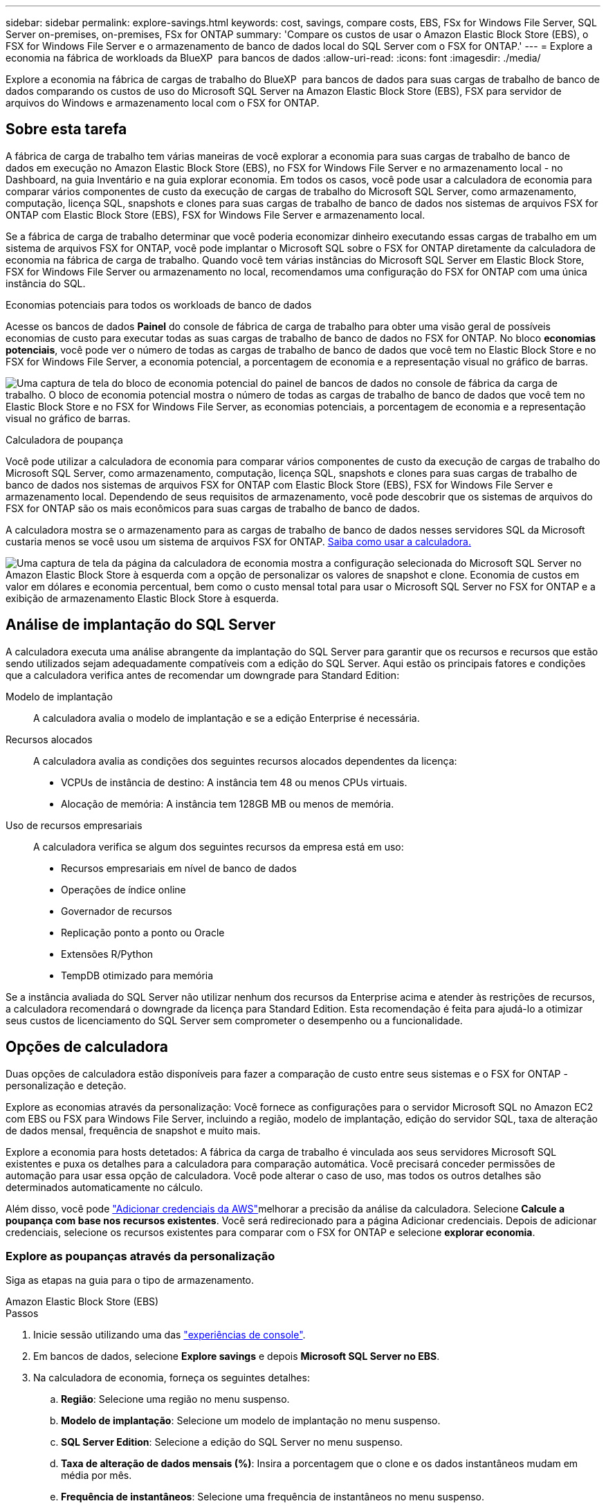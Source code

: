 ---
sidebar: sidebar 
permalink: explore-savings.html 
keywords: cost, savings, compare costs, EBS, FSx for Windows File Server, SQL Server on-premises, on-premises, FSx for ONTAP 
summary: 'Compare os custos de usar o Amazon Elastic Block Store (EBS), o FSX for Windows File Server e o armazenamento de banco de dados local do SQL Server com o FSX for ONTAP.' 
---
= Explore a economia na fábrica de workloads da BlueXP  para bancos de dados
:allow-uri-read: 
:icons: font
:imagesdir: ./media/


[role="lead"]
Explore a economia na fábrica de cargas de trabalho do BlueXP  para bancos de dados para suas cargas de trabalho de banco de dados comparando os custos de uso do Microsoft SQL Server na Amazon Elastic Block Store (EBS), FSX para servidor de arquivos do Windows e armazenamento local com o FSX for ONTAP.



== Sobre esta tarefa

A fábrica de carga de trabalho tem várias maneiras de você explorar a economia para suas cargas de trabalho de banco de dados em execução no Amazon Elastic Block Store (EBS), no FSX for Windows File Server e no armazenamento local - no Dashboard, na guia Inventário e na guia explorar economia. Em todos os casos, você pode usar a calculadora de economia para comparar vários componentes de custo da execução de cargas de trabalho do Microsoft SQL Server, como armazenamento, computação, licença SQL, snapshots e clones para suas cargas de trabalho de banco de dados nos sistemas de arquivos FSX for ONTAP com Elastic Block Store (EBS), FSX for Windows File Server e armazenamento local.

Se a fábrica de carga de trabalho determinar que você poderia economizar dinheiro executando essas cargas de trabalho em um sistema de arquivos FSX for ONTAP, você pode implantar o Microsoft SQL sobre o FSX for ONTAP diretamente da calculadora de economia na fábrica de carga de trabalho. Quando você tem várias instâncias do Microsoft SQL Server em Elastic Block Store, FSX for Windows File Server ou armazenamento no local, recomendamos uma configuração do FSX for ONTAP com uma única instância do SQL.

.Economias potenciais para todos os workloads de banco de dados
Acesse os bancos de dados *Painel* do console de fábrica de carga de trabalho para obter uma visão geral de possíveis economias de custo para executar todas as suas cargas de trabalho de banco de dados no FSX for ONTAP. No bloco *economias potenciais*, você pode ver o número de todas as cargas de trabalho de banco de dados que você tem no Elastic Block Store e no FSX for Windows File Server, a economia potencial, a porcentagem de economia e a representação visual no gráfico de barras.

image:screenshot-dashboard-potential-savings-tile.png["Uma captura de tela do bloco de economia potencial do painel de bancos de dados no console de fábrica da carga de trabalho. O bloco de economia potencial mostra o número de todas as cargas de trabalho de banco de dados que você tem no Elastic Block Store e no FSX for Windows File Server, as economias potenciais, a porcentagem de economia e a representação visual no gráfico de barras."]

.Calculadora de poupança
Você pode utilizar a calculadora de economia para comparar vários componentes de custo da execução de cargas de trabalho do Microsoft SQL Server, como armazenamento, computação, licença SQL, snapshots e clones para suas cargas de trabalho de banco de dados nos sistemas de arquivos FSX for ONTAP com Elastic Block Store (EBS), FSX for Windows File Server e armazenamento local. Dependendo de seus requisitos de armazenamento, você pode descobrir que os sistemas de arquivos do FSX for ONTAP são os mais econômicos para suas cargas de trabalho de banco de dados.

A calculadora mostra se o armazenamento para as cargas de trabalho de banco de dados nesses servidores SQL da Microsoft custaria menos se você usou um sistema de arquivos FSX for ONTAP. <<Opções de calculadora,Saiba como usar a calculadora.>>

image:screenshot-ebs-savings-calculator-update.png["Uma captura de tela da página da calculadora de economia mostra a configuração selecionada do Microsoft SQL Server no Amazon Elastic Block Store à esquerda com a opção de personalizar os valores de snapshot e clone. Economia de custos em valor em dólares e economia percentual, bem como o custo mensal total para usar o Microsoft SQL Server no FSX for ONTAP e a exibição de armazenamento Elastic Block Store à esquerda."]



== Análise de implantação do SQL Server

A calculadora executa uma análise abrangente da implantação do SQL Server para garantir que os recursos e recursos que estão sendo utilizados sejam adequadamente compatíveis com a edição do SQL Server. Aqui estão os principais fatores e condições que a calculadora verifica antes de recomendar um downgrade para Standard Edition:

Modelo de implantação:: A calculadora avalia o modelo de implantação e se a edição Enterprise é necessária.
Recursos alocados:: A calculadora avalia as condições dos seguintes recursos alocados dependentes da licença:
+
--
* VCPUs de instância de destino: A instância tem 48 ou menos CPUs virtuais.
* Alocação de memória: A instância tem 128GB MB ou menos de memória.


--
Uso de recursos empresariais:: A calculadora verifica se algum dos seguintes recursos da empresa está em uso:
+
--
* Recursos empresariais em nível de banco de dados
* Operações de índice online
* Governador de recursos
* Replicação ponto a ponto ou Oracle
* Extensões R/Python
* TempDB otimizado para memória


--


Se a instância avaliada do SQL Server não utilizar nenhum dos recursos da Enterprise acima e atender às restrições de recursos, a calculadora recomendará o downgrade da licença para Standard Edition. Esta recomendação é feita para ajudá-lo a otimizar seus custos de licenciamento do SQL Server sem comprometer o desempenho ou a funcionalidade.



== Opções de calculadora

Duas opções de calculadora estão disponíveis para fazer a comparação de custo entre seus sistemas e o FSX for ONTAP - personalização e deteção.

Explore as economias através da personalização: Você fornece as configurações para o servidor Microsoft SQL no Amazon EC2 com EBS ou FSX para Windows File Server, incluindo a região, modelo de implantação, edição do servidor SQL, taxa de alteração de dados mensal, frequência de snapshot e muito mais.

Explore a economia para hosts detetados: A fábrica da carga de trabalho é vinculada aos seus servidores Microsoft SQL existentes e puxa os detalhes para a calculadora para comparação automática. Você precisará conceder permissões de automação para usar essa opção de calculadora. Você pode alterar o caso de uso, mas todos os outros detalhes são determinados automaticamente no cálculo.

Além disso, você pode link:https://docs.netapp.com/us-en/workload-setup-admin/add-credentials.html["Adicionar credenciais da AWS"^]melhorar a precisão da análise da calculadora. Selecione *Calcule a poupança com base nos recursos existentes*. Você será redirecionado para a página Adicionar credenciais. Depois de adicionar credenciais, selecione os recursos existentes para comparar com o FSX for ONTAP e selecione *explorar economia*.



=== Explore as poupanças através da personalização

Siga as etapas na guia para o tipo de armazenamento.

[role="tabbed-block"]
====
.Amazon Elastic Block Store (EBS)
--
.Passos
. Inicie sessão utilizando uma das link:https://docs.netapp.com/us-en/workload-setup-admin/console-experiences.html["experiências de console"^].
. Em bancos de dados, selecione *Explore savings* e depois *Microsoft SQL Server no EBS*.
. Na calculadora de economia, forneça os seguintes detalhes:
+
.. *Região*: Selecione uma região no menu suspenso.
.. *Modelo de implantação*: Selecione um modelo de implantação no menu suspenso.
.. *SQL Server Edition*: Selecione a edição do SQL Server no menu suspenso.
.. *Taxa de alteração de dados mensais (%)*: Insira a porcentagem que o clone e os dados instantâneos mudam em média por mês.
.. *Frequência de instantâneos*: Selecione uma frequência de instantâneos no menu suspenso.
.. *Número de cópias clonadas*: Insira o número de cópias clonadas na configuração do EBS.
.. *Custo mensal de BYOL do SQL: Opcionalmente, insira o custo mensal de BYOL do SQL em dólares.
.. Sob as especificações do EC2, forneça o seguinte:
+
*** *Descrição da máquina*: Opcionalmente, insira um nome para descrever a máquina.
*** *Tipo de instância*: Selecione o tipo de instância EC2 no menu suspenso.


.. Em tipos de volume, forneça os seguintes detalhes para pelo menos um tipo de volume. IOPS e taxa de transferência se aplicam a determinados volumes de tipo de disco.
+
*** *Número de volumes*
*** *Valor de armazenamento por volume (GiB)*
*** *IOPS provisionados por volume*
*** * Taxa de transferência MB/s*


.. Se você selecionou o modelo de implantação de disponibilidade sempre ativa, forneça detalhes para *Especificações secundárias do EC2* e *tipos de volume*.




--
.Amazon FSX para Windows File Server
--
.Passos
. Inicie sessão utilizando uma das link:https://docs.netapp.com/us-en/workload-setup-admin/console-experiences.html["experiências de console"^].
. Em bancos de dados, selecione *Explore poupança* e depois *Microsoft SQL Server no FSX para Windows*.
. Na calculadora de economia, forneça os seguintes detalhes:
+
.. *Região*: Selecione uma região no menu suspenso.
.. *Modelo de implantação*: Selecione um modelo de implantação no menu suspenso.
.. *SQL Server Edition*: Selecione a edição do SQL Server no menu suspenso.
.. *Taxa de alteração de dados mensais (%)*: Insira a porcentagem que o clone e os dados instantâneos mudam em média por mês.
.. *Frequência de instantâneos*: Selecione uma frequência de instantâneos no menu suspenso.
.. *Número de cópias clonadas*: Insira o número de cópias clonadas na configuração do EBS.
.. *Custo mensal de BYOL do SQL: Opcionalmente, insira o custo mensal de BYOL do SQL em dólares.
.. Em configurações do FSX for Windows File Server, forneça o seguinte:
+
*** *Tipo de implantação*: Selecione o tipo de implantação no menu suspenso.
*** *Tipo de armazenamento*: O armazenamento SSD é o tipo de armazenamento suportado.
*** *Capacidade total de armazenamento*: Insira a capacidade de armazenamento e selecione a unidade de capacidade para a configuração.
*** *IOPS SSD provisionado*: Insira o IOPS SSD provisionado para a configuração.
*** *Taxa de transferência (MB/s)*: Insira a taxa de transferência em MB/s.


.. Em especificações do EC2, selecione o *tipo de instância* no menu suspenso.




--
====
Depois de fornecer detalhes sobre a configuração do host do banco de dados, revise os cálculos e recomendações fornecidos na página.

Além disso, role para baixo até a parte inferior da página para exibir o relatório selecionando uma das seguintes opções:

* * Exportar PDF*
* *Enviar por e-mail*
* *Veja os cálculos*


Para mudar para o FSX for ONTAP, siga as instruções <<Implante o Microsoft SQL Server no AWS EC2 usando o FSX for ONTAP,Implante o Microsoft SQL Server no AQS EC2 usando o FSX para sistemas de arquivos ONTAP>>para .



=== Explore a economia dos hosts detetados

A fábrica de carga de trabalho insere as caraterísticas de host do Elastic Block Store e do FSX for Windows File Server detetadas para que você possa explorar as economias automaticamente.

.Antes de começar
Complete os seguintes pré-requisitos antes de começar:

* Certifique-se de que você link:https://docs.netapp.com/us-en/workload-setup-admin/add-credentials.html["conceda permissões _automate_"^] está em sua conta da AWS para detetar os sistemas Elastic Block Store (EBS) e FSX for Windows em seu inventário de bancos de dados.
* Detecte hosts no EBS e no FSX for Windows em seu inventário de bancos de dados. link:detect-host.html["Saiba como detetar hosts"].


Siga as etapas na guia para o tipo de armazenamento.

[role="tabbed-block"]
====
.Amazon Elastic Block Store (EBS)
--
.Passos
. Inicie sessão utilizando uma das link:https://docs.netapp.com/us-en/workload-setup-admin/console-experiences.html["experiências de console"^].
. No bloco bancos de dados, selecione *explorar economia* e, em seguida, *Microsoft SQL Server no FSX para Windows* no menu suspenso.
+
Se a fábrica de carga de trabalho detetar hosts EBS, você será redirecionado para a guia explorar economia. Se a fábrica de carga de trabalho não detetar hosts EBS, você será redirecionado para <<Explore as poupanças através da personalização,explore as poupanças através da personalização>>a calculadora para .

. Na guia explorar economia, clique em *explorar economia* do servidor de banco de dados usando armazenamento EBS.
. Na calculadora de economia, opcionalmente, forneça os seguintes detalhes sobre clones e instantâneos no seu armazenamento EBS para uma estimativa de economia de custos mais precisa.
+
.. *Frequência de instantâneos*: Selecione uma frequência de instantâneos no menu suspenso.
.. *Frequência de atualização do clone*: Selecione a frequência que os clones atualizam no menu suspenso.
.. *Número de cópias clonadas*: Insira o número de cópias clonadas na configuração do EBS.
.. *Taxa de mudança mensal*: Insira a porcentagem que os dados clonados e instantâneos mudam em média por mês.




--
.Amazon FSX para Windows File Server
--
.Passos
. Inicie sessão utilizando uma das link:https://docs.netapp.com/us-en/workload-setup-admin/console-experiences.html["experiências de console"^].
. No bloco bancos de dados, selecione *explorar economia* e, em seguida, *Microsoft SQL Server no FSX para Windows* no menu suspenso.
+
Se a fábrica de carga de trabalho detetar o FSX for Windows hosts, você será redirecionado para a guia explorar economia. Se a fábrica de carga de trabalho não detetar o FSX para hosts do Windows, você será redirecionado para <<Explore as poupanças através da personalização,explore as poupanças através da personalização>>a calculadora para .

. Na guia explorar economia, clique em *explorar economia* do servidor de banco de dados usando o FSX para Windows File Server armazenamento.
. Na calculadora de economia, opcionalmente, forneça os seguintes detalhes sobre clones (cópias de sombra) e snapshots no seu armazenamento no FSX for Windows para uma estimativa de economia de custos mais precisa.
+
.. *Frequência de instantâneos*: Selecione uma frequência de instantâneos no menu suspenso.
+
Se as cópias de sombra do FSX for Windows forem detetadas, o valor padrão é *Diário*. Se as cópias sombra não forem detetadas, o valor padrão será *Nenhuma frequência de instantâneos*.

.. *Frequência de atualização do clone*: Selecione a frequência que os clones atualizam no menu suspenso.
.. *Número de cópias clonadas*: Insira o número de cópias clonadas na configuração FSX for Windows.
.. *Taxa de mudança mensal*: Insira a porcentagem que os dados clonados e instantâneos mudam em média por mês.




--
.Microsoft SQL Server no local
--
.Passos
. Inicie sessão utilizando uma das link:https://docs.netapp.com/us-en/workload-setup-admin/console-experiences.html["experiências de console"^].
. No bloco bancos de dados, selecione *explorar economia* e *Microsoft SQL Server on-premises* no menu suspenso.
. Na guia local do SQL Server, baixe o script para avaliar seus ambientes SQL Server locais.
+
.. Faça o download do script de avaliação. O script é uma ferramenta de coleta de dados baseada no PowerShell. Ele reúne e, em seguida, carrega dados de configuração e desempenho do SQL Server para a fábrica de carga de trabalho do BlueXP . O consultor de migração avalia os dados e planeja a implantação do FSX for ONTAP para seu ambiente SQL Server.
+
image:screenshot-download-script-on-premises.png["Uma captura de tela da guia local do SQL Server mostra a opção de baixar o script de avaliação."]

.. Execute o script no host do SQL Server.
.. Carregue a saída do script na guia local do SQL Server na fábrica da carga de trabalho.
+
image:screenshot-upload-script-on-premises.png["Uma captura de tela da guia local do SQL Server mostra a opção de carregar o script de avaliação."]



. Na guia local do SQL Server, selecione *Explore savings* para executar uma análise de custo do host local do SQL Server contra o FSX for ONTAP.
. Na calculadora de economia, selecione a região para o host local.
. Para obter resultados mais precisos, atualize as informações do Compute e os detalhes de armazenamento e desempenho.
. Opcionalmente, forneça os detalhes a seguir sobre clones (cópias de sombra) e snapshots em seu ambiente de banco de dados local para obter uma estimativa de economia de custo mais precisa.
+
.. *Frequência de instantâneos*: Selecione uma frequência de instantâneos no menu suspenso.
+
Se as cópias de sombra do FSX for Windows forem detetadas, o valor padrão é *Diário*. Se as cópias sombra não forem detetadas, o valor padrão será *Nenhuma frequência de instantâneos*.

.. *Frequência de atualização do clone*: Selecione a frequência que os clones atualizam no menu suspenso.
.. *Número de cópias clonadas*: Insira o número de cópias clonadas na configuração local.
.. *Taxa de mudança mensal*: Insira a porcentagem que os dados clonados e instantâneos mudam em média por mês.




--
====
Depois de fornecer detalhes sobre a configuração do host do banco de dados, revise os cálculos e recomendações fornecidos na página.

Além disso, role para baixo até a parte inferior da página para exibir o relatório selecionando uma das seguintes opções:

* * Exportar PDF*
* *Enviar por e-mail*
* *Veja os cálculos*


Para mudar para o FSX for ONTAP, siga as instruções <<Implante o Microsoft SQL Server no AWS EC2 usando o FSX for ONTAP,Implante o Microsoft SQL Server no AQS EC2 usando o FSX para sistemas de arquivos ONTAP>>para .



== Implante o Microsoft SQL Server no AWS EC2 usando o FSX for ONTAP

Se você quiser mudar para o FSX for ONTAP para obter economia de custos, clique em *criar* para criar a(s) configuração(ões) recomendada(s) diretamente do assistente criar novo servidor Microsoft SQL ou clique em *Salvar* para salvar a(s) configuração(s) recomendada(s) para mais tarde.


NOTE: A fábrica de carga de trabalho não suporta salvar ou criar vários sistemas de arquivos FSX para ONTAP.

Métodos de implantação:: No modo _Automate_, você pode implantar o novo servidor Microsoft SQL no AWS EC2 usando o FSX for ONTAP diretamente da fábrica de carga de trabalho. Você também pode copiar o conteúdo da janela do Codebox e implantar a configuração recomendada usando um dos métodos do Codebox.
+
--
No modo _Basic_, você pode copiar o conteúdo da janela Codebox e implantar a configuração recomendada usando um dos métodos Codebox.

--

